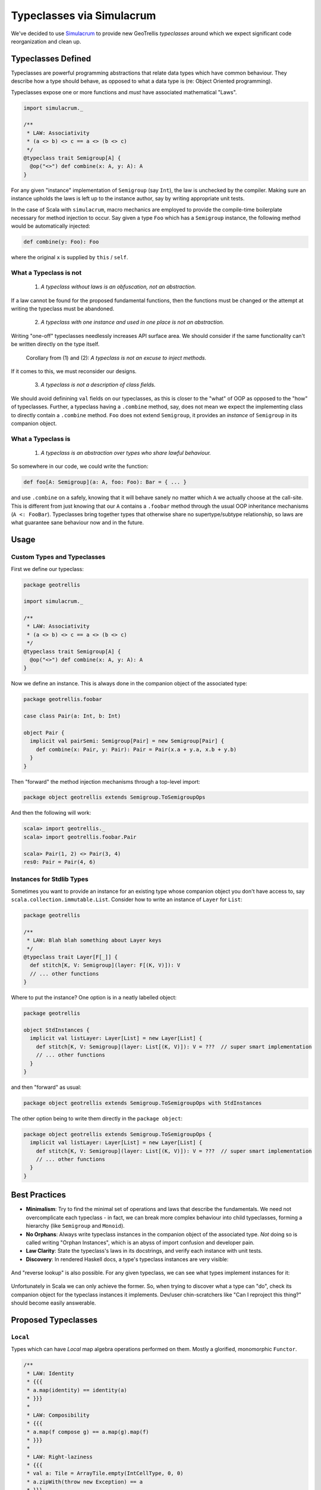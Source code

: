 ==========================
Typeclasses via Simulacrum
==========================

We've decided to use `Simulacrum <https://github.com/mpilquist/simulacrum>`__
to provide new GeoTrellis *typeclasses* around which we expect significant
code reorganization and clean up.

Typeclasses Defined
-------------------

Typeclasses are powerful programming abstractions that relate data types
which have common behaviour. They describe how a type should behave, as opposed
to what a data type is (re: Object Oriented programming).

Typeclasses expose one or more functions and *must* have associated mathematical "Laws".

.. code-block:: scala

   import simulacrum._

   /**
    * LAW: Associativity
    * (a <> b) <> c == a <> (b <> c)
    */
   @typeclass trait Semigroup[A] {
     @op("<>") def combine(x: A, y: A): A
   }

For any given "instance" implementation of ``Semigroup`` (say ``Int``),
the law is unchecked by the compiler. Making sure an
instance upholds the laws is left up to the instance author, say by
writing appropriate unit tests.

In the case of Scala with ``simulacrum``, macro mechanics are employed to
provide the compile-time boilerplate necessary for method injection to occur.
Say given a type ``Foo`` which has a ``Semigroup`` instance, the following
method would be automatically injected:

.. code-block:: scala

   def combine(y: Foo): Foo

where the original ``x`` is supplied by ``this`` / ``self``.

What a Typeclass is not
^^^^^^^^^^^^^^^^^^^^^^^

.. pull-quote::

   (1) *A typeclass without laws is an obfuscation, not an abstraction.*

If a law cannot be found for the proposed fundamental functions,
then the functions must be changed or the attempt at writing the typeclass
must be abandoned.

.. pull-quote::

   (2) *A typeclass with one instance and used in one place is not an abstraction.*

Writing "one-off" typeclasses needlessly increases API surface area. We should consider if the
same functionality can't be written directly on the type itself.

.. pull-quote::

   Corollary from (1) and (2): *A typeclass is not an excuse to inject methods.*

If it comes to this, we must reconsider our designs.

.. pull-quote::

   (3) *A typeclass is not a description of class fields.*

We should avoid definining ``val`` fields on our typeclasses, as this is closer
to the "what" of OOP as opposed to the "how" of typeclasses. Further, a typeclass
having a ``.combine`` method, say, does not mean we expect the implementing class
to directly contain a ``.combine`` method. ``Foo`` does not extend ``Semigroup``,
it provides an *instance* of ``Semigroup`` in its companion object.

What a Typeclass is
^^^^^^^^^^^^^^^^^^^

.. pull-quote::

   (1) *A typeclass is an abstraction over types who share lawful behaviour.*

So somewhere in our code, we could write the function:

.. code-block:: scala

   def foo[A: Semigroup](a: A, foo: Foo): Bar = { ... }

and use ``.combine`` on ``a`` safely, knowing that it will behave sanely no matter
which ``A`` we actually choose at the call-site. This is different from just knowing
that our ``A`` contains a ``.foobar`` method through the usual OOP inheritance
mechanisms (``A <: FooBar``). Typeclasses bring together types that otherwise share
no supertype/subtype relationship, so laws are what guarantee sane behaviour now
and in the future.

Usage
-----

Custom Types and Typeclasses
^^^^^^^^^^^^^^^^^^^^^^^^^^^^

First we define our typeclass:

.. code-block:: scala

   package geotrellis

   import simulacrum._

   /**
    * LAW: Associativity
    * (a <> b) <> c == a <> (b <> c)
    */
   @typeclass trait Semigroup[A] {
     @op("<>") def combine(x: A, y: A): A
   }

Now we define an instance. This is always done in the companion object of the associated type:

.. code-block:: scala

   package geotrellis.foobar

   case class Pair(a: Int, b: Int)

   object Pair {
     implicit val pairSemi: Semigroup[Pair] = new Semigroup[Pair] {
       def combine(x: Pair, y: Pair): Pair = Pair(x.a + y.a, x.b + y.b)
     }
   }

Then "forward" the method injection mechanisms through a top-level import:

.. code-block:: scala

   package object geotrellis extends Semigroup.ToSemigroupOps

And then the following will work:

.. code-block:: scala

   scala> import geotrellis._
   scala> import geotrellis.foobar.Pair

   scala> Pair(1, 2) <> Pair(3, 4)
   res0: Pair = Pair(4, 6)

Instances for Stdlib Types
^^^^^^^^^^^^^^^^^^^^^^^^^^

Sometimes you want to provide an instance for an existing type whose
companion object you don't have access to, say ``scala.collection.immutable.List``.
Consider how to write an instance of ``Layer`` for ``List``:

.. code-block:: scala

   package geotrellis

   /**
    * LAW: Blah blah something about Layer keys
    */
   @typeclass trait Layer[F[_]] {
     def stitch[K, V: Semigroup](layer: F[(K, V)]): V
     // ... other functions
   }

Where to put the instance? One option is in a neatly labelled object:

.. code-block:: scala

   package geotrellis

   object StdInstances {
     implicit val listLayer: Layer[List] = new Layer[List] {
       def stitch[K, V: Semigroup](layer: List[(K, V)]): V = ???  // super smart implementation
       // ... other functions
     }
   }

and then "forward" as usual:

.. code-block:: scala

   package object geotrellis extends Semigroup.ToSemigroupOps with StdInstances

The other option being to write them directly in the ``package object``:

.. code-block:: scala

   package object geotrellis extends Semigroup.ToSemigroupOps {
     implicit val listLayer: Layer[List] = new Layer[List] {
       def stitch[K, V: Semigroup](layer: List[(K, V)]): V = ???  // super smart implementation
       // ... other functions
     }
   }

Best Practices
--------------

- **Minimalism**: Try to find the minimal set of operations and laws that describe the fundamentals.
  We need not overcomplicate each typeclass - in fact, we can break more complex behaviour
  into child typeclasses, forming a hierarchy (like ``Semigroup`` and ``Monoid``).
- **No Orphans**: Always write typeclass instances in the companion object of
  the associated type. *Not*
  doing so is called writing "Orphan Instances", which is an abyss of import confusion
  and developer pain.
- **Law Clarity**: State the typeclass's laws in its docstrings, and verify each instance with unit tests.
- **Discovery**: In rendered Haskell docs, a type's typeclass instances are very visible:

.. figure:: images/instances1.png

And "reverse lookup" is also possible. For any given typeclass, we can see what
types implement instances for it:

.. figure:: images/instances2.png

Unfortunately in Scala we can only achieve the former. So, when trying to discover
what a type can "do", check its companion object for the typeclass instances it
implements. Dev/user chin-scratchers like "Can I reproject this thing?" should
become easily answerable.

Proposed Typeclasses
--------------------

``Local``
^^^^^^^^^

Types which can have *Local* map algebra operations performed on them.
Mostly a glorified, monomorphic ``Functor``.

.. code-block:: scala

   /**
    * LAW: Identity
    * {{{
    * a.map(identity) == identity(a)
    * }}}
    *
    * LAW: Composibility
    * {{{
    * a.map(f compose g) == a.map(g).map(f)
    * }}}
    *
    * LAW: Right-laziness
    * {{{
    * val a: Tile = ArrayTile.empty(IntCellType, 0, 0)
    * a.zipWith(throw new Exception) == a
    * }}}
    *
    * @groupname minimal Minimal Complete Definition
    * @groupprio minimal 0
    *
    * @groupname local Local Operations
    * @groupprio local 1
    * @groupdesc local Per-"location" operations between one or more `A`.
    */
   @typeclass trait Local[A] {

     /** @group minimal */
     def map(self: A, f: Int => Int): A

     /** @group minimal */
     def zipWith(self: A, other: => A, f: (Int, Int) => Int): A  // Could also be called `parmap`.

     /** @group local */
     def classify(self: A, f: Int => Int): A = map(self, f)

     /** @group local */
     def localSum(self: A, other: => A): A = zipWith(self, other, (_ + _))

     /* All other local ops would be provided for free, like `localSum` */

   }

Here, ``Tile`` remains a monomorphic Sum Type for performance reasons. Both ``Tile``
and ``MultibandTile`` would be given instances of ``Local``, and ``Local`` itself
remains with the kind ``Local :: *``. Were ``Tile`` higher-kinded, ``Local`` too
could be ``Local :: * -> *`` and we could piggy-back off ``Functor``.
Maybe one day.

``Projected``
^^^^^^^^^^^^^

Types which exist in a projection, with the ability to be reprojected.

.. code-block:: scala

   /**
    * LAW: Identity
    *   if Projected[A].crs.get(a) == Foo then a.reproject(Foo) == a
    *   with /no/ floating point error.
    *
    * LAW: Isomorphism
    *   if Projected[A].crs.get(a) == Foo then a.reproject(Bar).reproject(Foo) ~= a
    *   with /negligible/ floating point error.
    *
    * LAW: Transitivity
    *   if Projected[A].crs.get(a) == Foo then a.reproject(Bar).reproject(Baz) ~= a.reproject(Baz)
    *   with /negligible/ floating point error.
    *
    * Minimal Complete Definition: [[crs]], [[reproject]]
    */
   @typeclass trait Projected[A] {

     def crs: Lens[A, CRS]

     def reproject(a: A, target: CRS)

   }

``Layer``
^^^^^^^^^

Any higher-kinded type which could be considered a GeoTrellis "Layer".

.. code-block:: scala

   /**
    * LAW: Keys or something?
    *    Keys are sanely positioned? I don't know.
    *
    * Minimal Complete Definition: ???
    */
   @typeclass trait Layer[F[_]] extends Functor[F[_]] {

     ???  // Some fundamental operation that gives the laws meaning.

     def saveToS3[K: ???, V: Binary](layer: F[(K, V)]: IO[Unit] = { ... }  // Provided.

   }

where ``Binary`` is alluding to some binary codec, say Avro.

*Note:* The ``Layer`` symbol is currently used in ``geotrellis-vectortile``.

Further Work
------------

Removal of custom ``MethodExtension`` mechanics.
